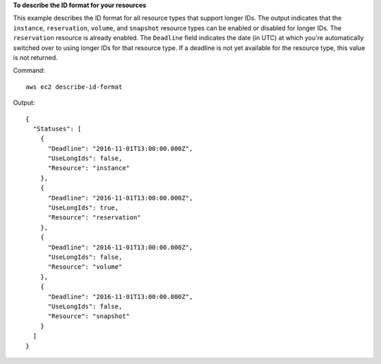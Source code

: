 **To describe the ID format for your resources**

This example describes the ID format for all resource types that support longer IDs. The output indicates that the ``instance``, ``reservation``, ``volume``, and ``snapshot`` resource types can be enabled or disabled for longer IDs. The ``reservation`` resource is already enabled. The ``Deadline`` field indicates the date (in UTC) at which you're automatically switched over to using longer IDs for that resource type. If a deadline is not yet available for the resource type, this value is not returned.

Command::

  aws ec2 describe-id-format

Output::

  {
    "Statuses": [
      {
        "Deadline": "2016-11-01T13:00:00.000Z",
        "UseLongIds": false,
        "Resource": "instance"
      },
      {
        "Deadline": "2016-11-01T13:00:00.000Z",
        "UseLongIds": true,
        "Resource": "reservation"
      },
      {
        "Deadline": "2016-11-01T13:00:00.000Z",
        "UseLongIds": false,
        "Resource": "volume"
      },
      {
        "Deadline": "2016-11-01T13:00:00.000Z",
        "UseLongIds": false,
        "Resource": "snapshot"
      }
    ]
  }